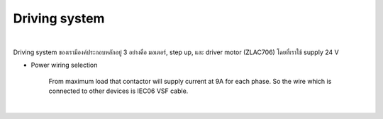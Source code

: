 .. _driving_system:

Driving system
#######################

.. image:: ./images/20.png
    :width: 480
    :align: center

|

Driving system ของเรามีองค์ประกอบหลักอยู่ 3 อย่างคือ มอเตอร์, step up, และ driver motor (ZLAC706) โดยที่เราใช้ supply 24 V 


- Power wiring selection

    From maximum load that contactor will supply current at 9A for each phase. So the wire which is connected to other devices is IEC06 VSF cable.

.. image:: ./images/21.png
    :width: 480
    :align: center

|